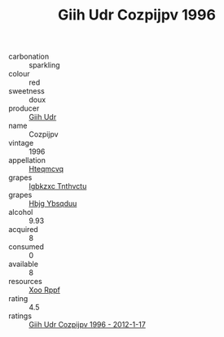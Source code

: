 :PROPERTIES:
:ID:                     fac9e34e-6e89-4350-a82c-35e4f8b068cd
:END:
#+TITLE: Giih Udr Cozpijpv 1996

- carbonation :: sparkling
- colour :: red
- sweetness :: doux
- producer :: [[id:38c8ce93-379c-4645-b249-23775ff51477][Giih Udr]]
- name :: Cozpijpv
- vintage :: 1996
- appellation :: [[id:a8de29ee-8ff1-4aea-9510-623357b0e4e5][Hteqmcvq]]
- grapes :: [[id:8961e4fb-a9fd-4f70-9b5b-757816f654d5][Igbkzxc Tnthvctu]]
- grapes :: [[id:61dd97ab-5b59-41cc-8789-767c5bc3a815][Hbjg Ybsqduu]]
- alcohol :: 9.93
- acquired :: 8
- consumed :: 0
- available :: 8
- resources :: [[id:4b330cbb-3bc3-4520-af0a-aaa1a7619fa3][Xoo Rppf]]
- rating :: 4.5
- ratings :: [[id:484d1d87-c84a-4f60-bf8e-40c316c9e49b][Giih Udr Cozpijpv 1996 - 2012-1-17]]



